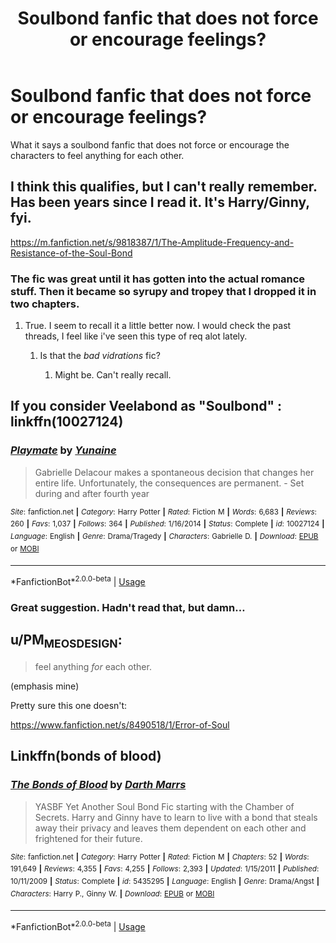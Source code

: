 #+TITLE: Soulbond fanfic that does not force or encourage feelings?

* Soulbond fanfic that does not force or encourage feelings?
:PROPERTIES:
:Author: ThatWeirdBookLady
:Score: 8
:DateUnix: 1537711200.0
:DateShort: 2018-Sep-23
:END:
What it says a soulbond fanfic that does not force or encourage the characters to feel anything for each other.


** I think this qualifies, but I can't really remember. Has been years since I read it. It's Harry/Ginny, fyi.

[[https://m.fanfiction.net/s/9818387/1/The-Amplitude-Frequency-and-Resistance-of-the-Soul-Bond]]
:PROPERTIES:
:Author: jonasgloppen
:Score: 5
:DateUnix: 1537714116.0
:DateShort: 2018-Sep-23
:END:

*** The fic was great until it has gotten into the actual romance stuff. Then it became so syrupy and tropey that I dropped it in two chapters.
:PROPERTIES:
:Author: AreYouOKAni
:Score: 2
:DateUnix: 1537741916.0
:DateShort: 2018-Sep-24
:END:

**** True. I seem to recall it a little better now. I would check the past threads, I feel like i've seen this type of req alot lately.
:PROPERTIES:
:Author: jonasgloppen
:Score: 2
:DateUnix: 1537742134.0
:DateShort: 2018-Sep-24
:END:

***** Is that the /bad vidrations/ fic?
:PROPERTIES:
:Author: Mac_cy
:Score: 2
:DateUnix: 1537845257.0
:DateShort: 2018-Sep-25
:END:

****** Might be. Can't really recall.
:PROPERTIES:
:Author: jonasgloppen
:Score: 2
:DateUnix: 1537869983.0
:DateShort: 2018-Sep-25
:END:


** If you consider Veelabond as "Soulbond" : linkffn(10027124)
:PROPERTIES:
:Author: Eawen_Telemnar
:Score: 6
:DateUnix: 1537736636.0
:DateShort: 2018-Sep-24
:END:

*** [[https://www.fanfiction.net/s/10027124/1/][*/Playmate/*]] by [[https://www.fanfiction.net/u/1335478/Yunaine][/Yunaine/]]

#+begin_quote
  Gabrielle Delacour makes a spontaneous decision that changes her entire life. Unfortunately, the consequences are permanent. - Set during and after fourth year
#+end_quote

^{/Site/:} ^{fanfiction.net} ^{*|*} ^{/Category/:} ^{Harry} ^{Potter} ^{*|*} ^{/Rated/:} ^{Fiction} ^{M} ^{*|*} ^{/Words/:} ^{6,683} ^{*|*} ^{/Reviews/:} ^{260} ^{*|*} ^{/Favs/:} ^{1,037} ^{*|*} ^{/Follows/:} ^{364} ^{*|*} ^{/Published/:} ^{1/16/2014} ^{*|*} ^{/Status/:} ^{Complete} ^{*|*} ^{/id/:} ^{10027124} ^{*|*} ^{/Language/:} ^{English} ^{*|*} ^{/Genre/:} ^{Drama/Tragedy} ^{*|*} ^{/Characters/:} ^{Gabrielle} ^{D.} ^{*|*} ^{/Download/:} ^{[[http://www.ff2ebook.com/old/ffn-bot/index.php?id=10027124&source=ff&filetype=epub][EPUB]]} ^{or} ^{[[http://www.ff2ebook.com/old/ffn-bot/index.php?id=10027124&source=ff&filetype=mobi][MOBI]]}

--------------

*FanfictionBot*^{2.0.0-beta} | [[https://github.com/tusing/reddit-ffn-bot/wiki/Usage][Usage]]
:PROPERTIES:
:Author: FanfictionBot
:Score: 1
:DateUnix: 1537736646.0
:DateShort: 2018-Sep-24
:END:


*** Great suggestion. Hadn't read that, but damn...
:PROPERTIES:
:Author: dmf81
:Score: 1
:DateUnix: 1537797979.0
:DateShort: 2018-Sep-24
:END:


** u/PM_ME_OS_DESIGN:
#+begin_quote
  feel anything /for/ each other.
#+end_quote

(emphasis mine)

Pretty sure this one doesn't:

[[https://www.fanfiction.net/s/8490518/1/Error-of-Soul]]
:PROPERTIES:
:Author: PM_ME_OS_DESIGN
:Score: 2
:DateUnix: 1537713569.0
:DateShort: 2018-Sep-23
:END:


** Linkffn(bonds of blood)
:PROPERTIES:
:Author: Mac_cy
:Score: 1
:DateUnix: 1537845060.0
:DateShort: 2018-Sep-25
:END:

*** [[https://www.fanfiction.net/s/5435295/1/][*/The Bonds of Blood/*]] by [[https://www.fanfiction.net/u/1229909/Darth-Marrs][/Darth Marrs/]]

#+begin_quote
  YASBF Yet Another Soul Bond Fic starting with the Chamber of Secrets. Harry and Ginny have to learn to live with a bond that steals away their privacy and leaves them dependent on each other and frightened for their future.
#+end_quote

^{/Site/:} ^{fanfiction.net} ^{*|*} ^{/Category/:} ^{Harry} ^{Potter} ^{*|*} ^{/Rated/:} ^{Fiction} ^{M} ^{*|*} ^{/Chapters/:} ^{52} ^{*|*} ^{/Words/:} ^{191,649} ^{*|*} ^{/Reviews/:} ^{4,355} ^{*|*} ^{/Favs/:} ^{4,255} ^{*|*} ^{/Follows/:} ^{2,393} ^{*|*} ^{/Updated/:} ^{1/15/2011} ^{*|*} ^{/Published/:} ^{10/11/2009} ^{*|*} ^{/Status/:} ^{Complete} ^{*|*} ^{/id/:} ^{5435295} ^{*|*} ^{/Language/:} ^{English} ^{*|*} ^{/Genre/:} ^{Drama/Angst} ^{*|*} ^{/Characters/:} ^{Harry} ^{P.,} ^{Ginny} ^{W.} ^{*|*} ^{/Download/:} ^{[[http://www.ff2ebook.com/old/ffn-bot/index.php?id=5435295&source=ff&filetype=epub][EPUB]]} ^{or} ^{[[http://www.ff2ebook.com/old/ffn-bot/index.php?id=5435295&source=ff&filetype=mobi][MOBI]]}

--------------

*FanfictionBot*^{2.0.0-beta} | [[https://github.com/tusing/reddit-ffn-bot/wiki/Usage][Usage]]
:PROPERTIES:
:Author: FanfictionBot
:Score: 2
:DateUnix: 1537845070.0
:DateShort: 2018-Sep-25
:END:

